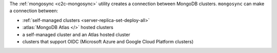 The :ref:`mongosync <c2c-mongosync>` utility creates a connection
between MongoDB clusters. ``mongosync`` can make a connection between:

- :ref:`self-managed clusters <server-replica-set-deploy-all>`
- :atlas:`MongoDB Atlas </>` hosted clusters
- a self-managed cluster and an Atlas hosted cluster
- clusters that support OIDC (Microsoft Azure and Google Cloud Platform clusters)
